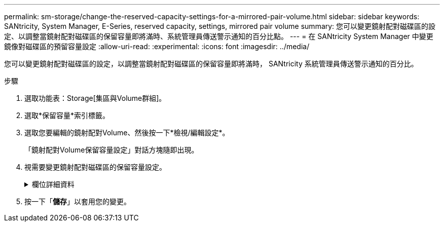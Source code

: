---
permalink: sm-storage/change-the-reserved-capacity-settings-for-a-mirrored-pair-volume.html 
sidebar: sidebar 
keywords: SANtricity, System Manager, E-Series, reserved capacity, settings, mirrored pair volume 
summary: 您可以變更鏡射配對磁碟區的設定、以調整當鏡射配對磁碟區的保留容量即將滿時、系統管理員傳送警示通知的百分比點。 
---
= 在 SANtricity System Manager 中變更鏡像對磁碟區的預留容量設定
:allow-uri-read: 
:experimental: 
:icons: font
:imagesdir: ../media/


[role="lead"]
您可以變更鏡射配對磁碟區的設定，以調整當鏡射配對磁碟區的保留容量即將滿時， SANtricity 系統管理員傳送警示通知的百分比。

.步驟
. 選取功能表：Storage[集區與Volume群組]。
. 選取*保留容量*索引標籤。
. 選取您要編輯的鏡射配對Volume、然後按一下*檢視/編輯設定*。
+
「鏡射配對Volume保留容量設定」對話方塊隨即出現。

. 視需要變更鏡射配對磁碟區的保留容量設定。
+
.欄位詳細資料
[%collapsible]
====
[cols="25h,~"]
|===
| 設定 | 說明 


 a| 
提醒我...
 a| 
當鏡射配對的保留容量即將滿時、使用微調方塊來調整系統管理員傳送警示通知的百分比點。

當鏡射配對的保留容量超過指定臨界值時、System Manager會傳送警示、讓您有時間增加保留容量。


NOTE: 變更一個鏡射配對的警示設定、會變更屬於同一個鏡射一致性群組之所有鏡射配對的警示設定。

|===
====
. 按一下「*儲存*」以套用您的變更。

